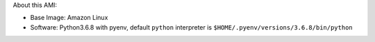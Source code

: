 About this AMI:

- Base Image: Amazon Linux
- Software: Python3.6.8 with pyenv, default ``python`` interpreter is ``$HOME/.pyenv/versions/3.6.8/bin/python``
